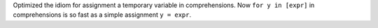 Optimized the idiom for assignment a temporary variable in comprehensions.
Now ``for y in [expr]`` in comprehensions is so fast as a simple assignment
``y = expr``.
